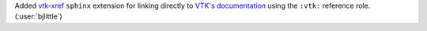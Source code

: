 Added `vtk-xref <https://github.com/pyvista/vtk-xref>`__ ``sphinx`` extension
for linking directly to `VTK's documentation <https://vtk.org/doc/nightly/html/index.html>`__
using the ``:vtk:`` reference role. (:user:`bjlittle`)
